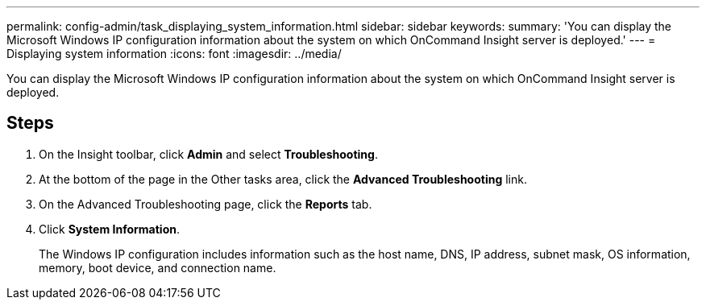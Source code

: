 ---
permalink: config-admin/task_displaying_system_information.html
sidebar: sidebar
keywords: 
summary: 'You can display the Microsoft Windows IP configuration information about the system on which OnCommand Insight server is deployed.'
---
= Displaying system information
:icons: font
:imagesdir: ../media/

[.lead]
You can display the Microsoft Windows IP configuration information about the system on which OnCommand Insight server is deployed.

== Steps

. On the Insight toolbar, click *Admin* and select *Troubleshooting*.
. At the bottom of the page in the Other tasks area, click the *Advanced Troubleshooting* link.
. On the Advanced Troubleshooting page, click the *Reports* tab.
. Click *System Information*.
+
The Windows IP configuration includes information such as the host name, DNS, IP address, subnet mask, OS information, memory, boot device, and connection name.
